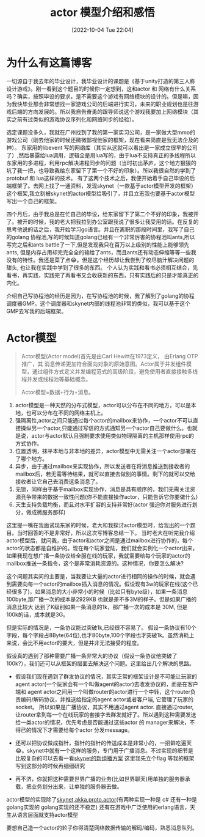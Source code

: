 :PROPERTIES:
:ID:       6750AD96-901D-4895-BD78-13A73718292F
:TYPE:     sub
:END:
#+startup: latexpreview
#+OPTIONS: author:nil ^:{}
#+HUGO_BASE_DIR: ~/Documents/MyBlogSite
#+HUGO_SECTION: /posts/2022/10
#+HUGO_CUSTOM_FRONT_MATTER: :toc true :math true
#+HUGO_AUTO_SET_LASTMOD: t
#+HUGO_PAIRED_SHORTCODES: admonition
#+HUGO_DRAFT: false
#+DATE: [2022-10-04 Tue 22:04]
#+TITLE: actor 模型介绍和感悟
#+HUGO_TAGS: actor gamedev
#+HUGO_CATEGORIES: gamedev
#+DESCRIPTION: actor 介绍和感悟
#+begin_export html
<!--more-->
#+end_export
* main topic links :noexport:
[[id:3C750524-FE6A-460F-8E92-C0344C3A6F55][actor-scheme]]

* 为什么有这篇博客
一切源自于我去年的毕业设计，我毕业设计的课题是《基于unity打造的第三人称设计游戏》。刚一看到这个题目的时候你一定想到，这和actor 和 网络有什么关系吗？确实，按照毕设的要求，是不需要这个游戏有网络模块的设计的。但是嘛，因为我快毕业那会非常想找一家游戏公司的后端进行实习，未来的职业规划也是往游戏后端的方向发展的。所以我自告奋勇的跟导师说这个游戏我要加上网络模块（其实之前有过类似的游戏协议序列化和网络同步的经验）。

选定课题没多久，我就在广州找到了我的第一家实习公司，是一家做大型mmo的游戏公司（刚去他家的时候还微微鄙视他家的框架，现在看来简直是我无法企及的神）。 东家用的libevent 写的网络库（其实从这就可以看出是一家成立很早的公司了）,然后暴露给lua调用，逻辑全是用lua写的，由于lua不支持真正的多线程所以东家用的多进程，利用rpc解决进程同步的问题（当时初出茅庐，这个地方狠狠的坑了我一把，也导致我给东家留下了第一个不好的印象）。所以我很自然的学到了protobuf 和 lua这样的技术。 有了这两个技术之后，我便开始着手自己毕设的后端框架了。去网上找了一通资料，发现skynet（一款基于actor模型开发的框架）这个框架,我立刻被skynet的actor模型给吸引了，并且立志我也要基于actor模型写出一个自己的框架。

四个月后，由于我总是在忙自己的毕设，给东家留下了第二个不好的印象，我被开了。被开的时候，我的老大把我拉到办公室跟我说了很多让我受用的话。在反复的思考他说的话之后，我开始学习go语言。并且在离职的那段时间里，我写了自己的golang 协程池,写的时候知道golang已经有一个非常厉害的协程池叫ants,所以写完之后和ants battle了一下,但是发现我只在百万以上级别的性能上能够领先ants, 但是内存占用却完完全全的输给了ants，而且ants还有动态伸缩等等一些我没有的特性。我还是菜了点😂。但是这个经历却让我尝到了绞尽脑汁解决问题的甜头, 也让我在实践中学到了很多的东西。 个人认为实践和看书必须相互结合，先看书，再实践，实践完了再看书又会收获新的东西，只有实践后的只是才能真正的内化。

介绍自己写协程池的经历是因为，在写协程池的时候，我了解到了golang的协程调度器GMP。这个调度器和skynet内部的线程池非常的类似，我可以基于这个GMP去写我的后端框架。

* Actor模型
#+begin_quote
Actor模型(Actor model)首先是由Carl Hewitt在1973定义， 由Erlang OTP 推广，其 消息传递更加符合面向对象的原始意图。Actor属于并发组件模型，通过组件方式定义并发编程范式的高级阶段，避免使用者直接接触多线程并发或线程池等基础概念。

Actor模型=数据+行为+消息。
#+end_quote

1. actor模型是一种天然的分布式模型，actor可以分布在不同的地方，可以是本地，也可以分布在不同的网络主机上。
2. 强隔离性,actor之间只能通过每个actor的mailbox来协作，一个actor不可以直接操纵另一个actor,只能通过写信的方式通知另一个actor自己要做什么。也就是说，actor与actor默认且强制要求使用类似物理隔离的主机那样使用rpc的方式协作。
3. 位置透明，抹平本地与非本地的差异，actor模型中无需关注一个actor部署在了哪个地方。
4. 异步，由于通过mailbox来实现协作，所以发送者在将消息推送到接收者的mailbox后，若无需等待结果，就可以直接去做别的事情。剩下的就可以交给接收者让它自己去消费这条消息了。
5. 无锁，同样由于基于mailbox实现协作，消息是具有顺序的，我们无需关注资源竞争带来的数据一致性问题(你不能直接操作actor，只能告诉它你要做什么)
6. 天生支持负载均衡，而且对水平扩容的支持非常好(actor 强迫你对服务进行划分，做成微服务那样)
#+DOWNLOADED: https://static001.geekbang.org/infoq/82/8286e77add50f87a53ee487321201dcb.jpeg?x-oss-process=image/resize,p_80/auto-orient,1 @ 2022-06-29 10:34:15
[[file:Actor模型/2022-06-29_10-34-15_8286e77add50f87a53ee487321201dcb.jpeg.jpeg]]

#+attr_shortcode: :type note :title note :open true
#+begin_admonition
这里提一嘴在我面试现东家的时候，老大和我探讨actor模型时，给我出的一个题目。当时回答的不是非常好，所以这次写博客总结一下。
当时老大在听完我介绍actor模型后，就问我，由于actor和actor之间是通过mailbox进行协作的，每个actor的状态都是自维护的。现在每个玩家登陆，我们就会实例化一个actor出来，如果我现在想广播一条协议给全服在线的玩家，我就需要给每个玩家的actor的mailbox推送一条指令，这个是非常消耗资源的。这种情况，你要怎么解决?

这个问题其实问的主要是，当我要让大量的actor进行相同的操作的时候，就会遇到需要向每一个actor的mailbox插入消息的情况。假设现有3w的玩家在线(这个已经很多了)，如果消息的大小非常小的时候（比如只有byte级），如果一条消息100byte,那广播一次的成本是2929KB 也就是差不多3M的样子。但是如果广播的消息比较大 达到了K级别如果一条消息的1k，那广播一次的成本是 30M, 但是100k的话，成本就是3G。

但是实际的情况是，一条协议能过突破1k,已经很不容易了。 假设一条协议有10个字段，每个字段占8Byte(64位),也才80byte,100个字段也才突破1k。虽然消耗上来说，会比不用actor的要大，但是并非无法接受的程度。

假设真的遇到了那种需要广播一条非常大的协议（假设一条协议他突破了100k?），我们还可以从框架的层面去解决这个问题。这里给出几个解决的思路。
+ 假设我们现在遇到了群发协议的情况，其实正常的框架设计是不可能让玩家的agent actor(一个玩家会有一个叫做agent的actor)去收发协议的，而是在客户端和 agent actor之间用一个叫做router的actor进行一个中转，这个router负责编码/解码协议，并推送给指定的agent actor或者客户端, 它管理了玩家的socket。 所以如果是广播协议，其实不用通过agent actor. 直接通过router, 让router拿到每一个在线玩家的套接字去群发就好了。所以遇到这种需要发送给一类actor的情况，优先考虑是否能通过这些actor 的 manager来解决，不得已的情况下才需要给每个actor 分发message。

+ 还可以把协议做成指针，指针的指针的传送成本是非常小的，一招鲜吃遍天😂。skynet中就有一个这样的服务，专门用于广播消息。不过实现的细节是比较复杂的可以去看一看[[https://blog.codingnow.com/2014/04/skynet_multicast.html][skynet的新组播方案]] 这里我先立个flag 等我的框架写到这部分的时候再细细研究
+ 再不济，你就把这种需要世界广播的业务(比如世界聊天)用单独的服务器承载，把业务划分出来，让单独的服务器去做。
#+end_admonition

actor模型的实现除了[[https://github.com/cloudwu/skynet][skynet]],[[https://akka.io/][akka]],[[https://proto.actor/][proto.actor]](有两种实现一种是 c# 还有一种是 golang实现的 golang实现的还不稳定) 还有在游戏中广泛使用的erlang语言，天生从语言层面就支持actor模型

要想自己造一个actor的轮子你得清楚网络数据传输的解码/编码，熟悉消息队列。
